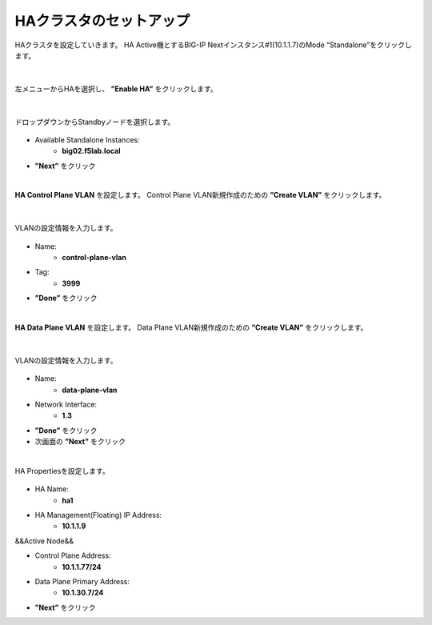 HAクラスタのセットアップ
======================================

HAクラスタを設定していきます。
HA Active機とするBIG-IP Nextインスタンス#1(10.1.1.7)のMode “Standalone”をクリックします。

.. figure:: images/c11-m2-1.png
   :scale: 40%
   :align: center


|
左メニューからHAを選択し、 **”Enable HA”** をクリックします。

.. figure:: images/c11-m2-2.png
   :scale: 50%
   :align: center


|
ドロップダウンからStandbyノードを選択します。

.. figure:: images/c11-m2-3.png
   :scale: 50%
   :align: center

- Available Standalone Instances:
   - **big02.f5lab.local**
- **”Next”** をクリック




|
**HA Control Plane VLAN** を設定します。
Control Plane VLAN新規作成のための **”Create VLAN”** をクリックします。

.. figure:: images/c11-m2-4.png
   :scale: 50%
   :align: center

|
VLANの設定情報を入力します。

.. figure:: images/c11-m2-5.png
   :scale: 50%
   :align: center

- Name:
   - **control-plane-vlan**
- Tag:
   - **3999**
- **”Done”** をクリック


|
**HA Data Plane VLAN** を設定します。
Data Plane VLAN新規作成のための **”Create VLAN”** をクリックします。

.. figure:: images/c11-m2-6.png
   :scale: 50%
   :align: center

|
VLANの設定情報を入力します。

.. figure:: images/c11-m2-7.png
   :scale: 50%
   :align: center

- Name:
   - **data-plane-vlan**
- Network Interface:
   - **1.3**
- **”Done”** をクリック
- 次画面の **”Next”** をクリック


|
HA Propertiesを設定します。

.. figure:: images/c11-m2-8.png
   :scale: 50%
   :align: center

- HA Name:
   - **ha1**
- HA Management(Floating) IP Address:
   - **10.1.1.9**

&&Active Node&&

- Control Plane Address:
   - **10.1.1.77/24**
- Data Plane Primary Address:
   - **10.1.30.7/24**

- **”Next”** をクリック
